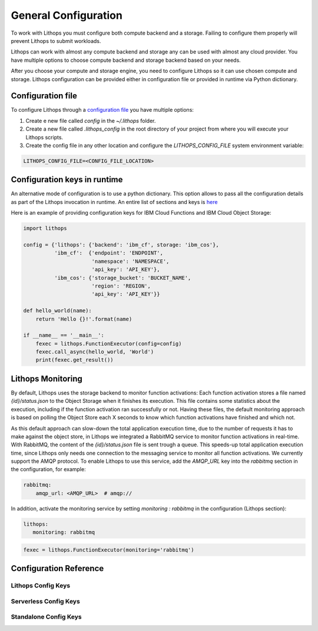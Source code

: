 General Configuration
=====================

To work with Lithops you must configure both compute backend and a storage. Failing to configure them properly will
prevent Lithops to submit workloads.

Lithops can work with almost any compute backend and storage any can be used with almost any cloud provider. You have
multiple options to choose compute backend and storage backend based on your needs.

After you choose your compute and storage engine, you need to configure Lithops so it can use chosen compute and
storage. Lithops configuration can be provided either in configuration file or provided in runtime via Python
dictionary.

Configuration file
------------------

To configure Lithops through a `configuration file <https://github.com/lithops-cloud/lithops/blob/master/config/config_template.yaml>`_ you have multiple options:

1. Create e new file called `config` in the `~/.lithops` folder.

2. Create a new file called `.lithops_config` in the root directory of your project from where you will execute your
   Lithops scripts.

3. Create the config file in any other location and configure the `LITHOPS_CONFIG_FILE` system environment variable:

.. code-block::

   LITHOPS_CONFIG_FILE=<CONFIG_FILE_LOCATION>

Configuration keys in runtime
-----------------------------

An alternative mode of configuration is to use a python dictionary. This option allows to pass all the configuration
details as part of the Lithops invocation in runtime. An entire list of sections and keys
is `here <https://github.com/lithops-cloud/lithops/blob/master/config/config_template.yaml>`_

Here is an example of providing configuration keys for IBM Cloud Functions and IBM Cloud Object Storage:

.. code:: python

    import lithops

    config = {'lithops': {'backend': 'ibm_cf', storage: 'ibm_cos'},
              'ibm_cf':  {'endpoint': 'ENDPOINT',
                          'namespace': 'NAMESPACE',
                          'api_key': 'API_KEY'},
              'ibm_cos': {'storage_bucket': 'BUCKET_NAME',
                          'region': 'REGION',
                          'api_key': 'API_KEY'}}

    def hello_world(name):
        return 'Hello {}!'.format(name)

    if __name__ == '__main__':
        fexec = lithops.FunctionExecutor(config=config)
        fexec.call_async(hello_world, 'World')
        print(fexec.get_result())

Lithops Monitoring
------------------

By default, Lithops uses the storage backend to monitor function activations: Each function activation stores a file named *{id}/status.json* to the Object Storage when it finishes its execution. This file contains some statistics about the execution, including if the function activation ran successfully or not. Having these files, the default monitoring approach is based on polling the Object Store each X seconds to know which function activations have finished and which not.

As this default approach can slow-down the total application execution time, due to the number of requests it has to make against the object store, in Lithops we integrated a RabbitMQ service to monitor function activations in real-time. With RabbitMQ, the content of the *{id}/status.json* file is sent trough a queue. This speeds-up total application execution time, since Lithops only needs one connection to the messaging service to monitor all function activations. We currently support the AMQP protocol. To enable Lithops to use this service, add the *AMQP_URL* key into the *rabbitmq* section in the configuration, for example:

.. code:: yaml

    rabbitmq:
        amqp_url: <AMQP_URL>  # amqp://

In addition, activate the monitoring service by setting *monitoring : rabbitmq* in the configuration (Lithops section):

.. code:: yaml

    lithops:
       monitoring: rabbitmq


.. code:: python

    fexec = lithops.FunctionExecutor(monitoring='rabbitmq')

Configuration Reference
-----------------------

Lithops Config Keys
~~~~~~~~~~~~~~~~~~~

.. csv-table::
   :file: lithops_config_keys.csv
   :delim: ;
   :widths: 5 5 20 10 60
   :header-rows: 1

Serverless Config Keys
~~~~~~~~~~~~~~~~~~~~~~

.. csv-table::
   :file: serverless_config_keys.csv
   :delim: ;
   :widths: 5 5 20 10 60
   :header-rows: 1

Standalone Config Keys
~~~~~~~~~~~~~~~~~~~~~~

.. csv-table::
   :file: standalone_config_keys.csv
   :delim: ;
   :widths: 5 5 20 10 60
   :header-rows: 1
